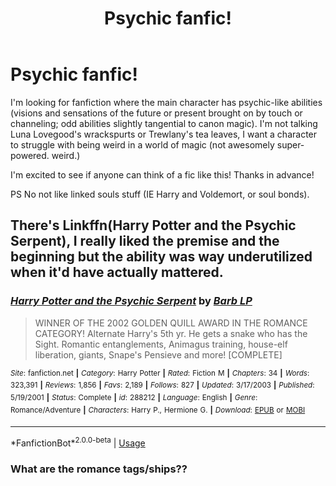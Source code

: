 #+TITLE: Psychic fanfic!

* Psychic fanfic!
:PROPERTIES:
:Score: 8
:DateUnix: 1568433983.0
:DateShort: 2019-Sep-14
:FlairText: Request
:END:
I'm looking for fanfiction where the main character has psychic-like abilities (visions and sensations of the future or present brought on by touch or channeling; odd abilities slightly tangential to canon magic). I'm not talking Luna Lovegood's wrackspurts or Trewlany's tea leaves, I want a character to struggle with being weird in a world of magic (not awesomely super-powered. weird.)

I'm excited to see if anyone can think of a fic like this! Thanks in advance!

PS No not like linked souls stuff (IE Harry and Voldemort, or soul bonds).


** There's Linkffn(Harry Potter and the Psychic Serpent), I really liked the premise and the beginning but the ability was way underutilized when it'd have actually mattered.
:PROPERTIES:
:Author: 15_Redstones
:Score: 1
:DateUnix: 1568442322.0
:DateShort: 2019-Sep-14
:END:

*** [[https://www.fanfiction.net/s/288212/1/][*/Harry Potter and the Psychic Serpent/*]] by [[https://www.fanfiction.net/u/70312/Barb-LP][/Barb LP/]]

#+begin_quote
  WINNER OF THE 2002 GOLDEN QUILL AWARD IN THE ROMANCE CATEGORY! Alternate Harry's 5th yr. He gets a snake who has the Sight. Romantic entanglements, Animagus training, house-elf liberation, giants, Snape's Pensieve and more! [COMPLETE]
#+end_quote

^{/Site/:} ^{fanfiction.net} ^{*|*} ^{/Category/:} ^{Harry} ^{Potter} ^{*|*} ^{/Rated/:} ^{Fiction} ^{M} ^{*|*} ^{/Chapters/:} ^{34} ^{*|*} ^{/Words/:} ^{323,391} ^{*|*} ^{/Reviews/:} ^{1,856} ^{*|*} ^{/Favs/:} ^{2,189} ^{*|*} ^{/Follows/:} ^{827} ^{*|*} ^{/Updated/:} ^{3/17/2003} ^{*|*} ^{/Published/:} ^{5/19/2001} ^{*|*} ^{/Status/:} ^{Complete} ^{*|*} ^{/id/:} ^{288212} ^{*|*} ^{/Language/:} ^{English} ^{*|*} ^{/Genre/:} ^{Romance/Adventure} ^{*|*} ^{/Characters/:} ^{Harry} ^{P.,} ^{Hermione} ^{G.} ^{*|*} ^{/Download/:} ^{[[http://www.ff2ebook.com/old/ffn-bot/index.php?id=288212&source=ff&filetype=epub][EPUB]]} ^{or} ^{[[http://www.ff2ebook.com/old/ffn-bot/index.php?id=288212&source=ff&filetype=mobi][MOBI]]}

--------------

*FanfictionBot*^{2.0.0-beta} | [[https://github.com/tusing/reddit-ffn-bot/wiki/Usage][Usage]]
:PROPERTIES:
:Author: FanfictionBot
:Score: 1
:DateUnix: 1568442334.0
:DateShort: 2019-Sep-14
:END:


*** What are the romance tags/ships??
:PROPERTIES:
:Author: HottskullxD
:Score: 1
:DateUnix: 1568473379.0
:DateShort: 2019-Sep-14
:END:
